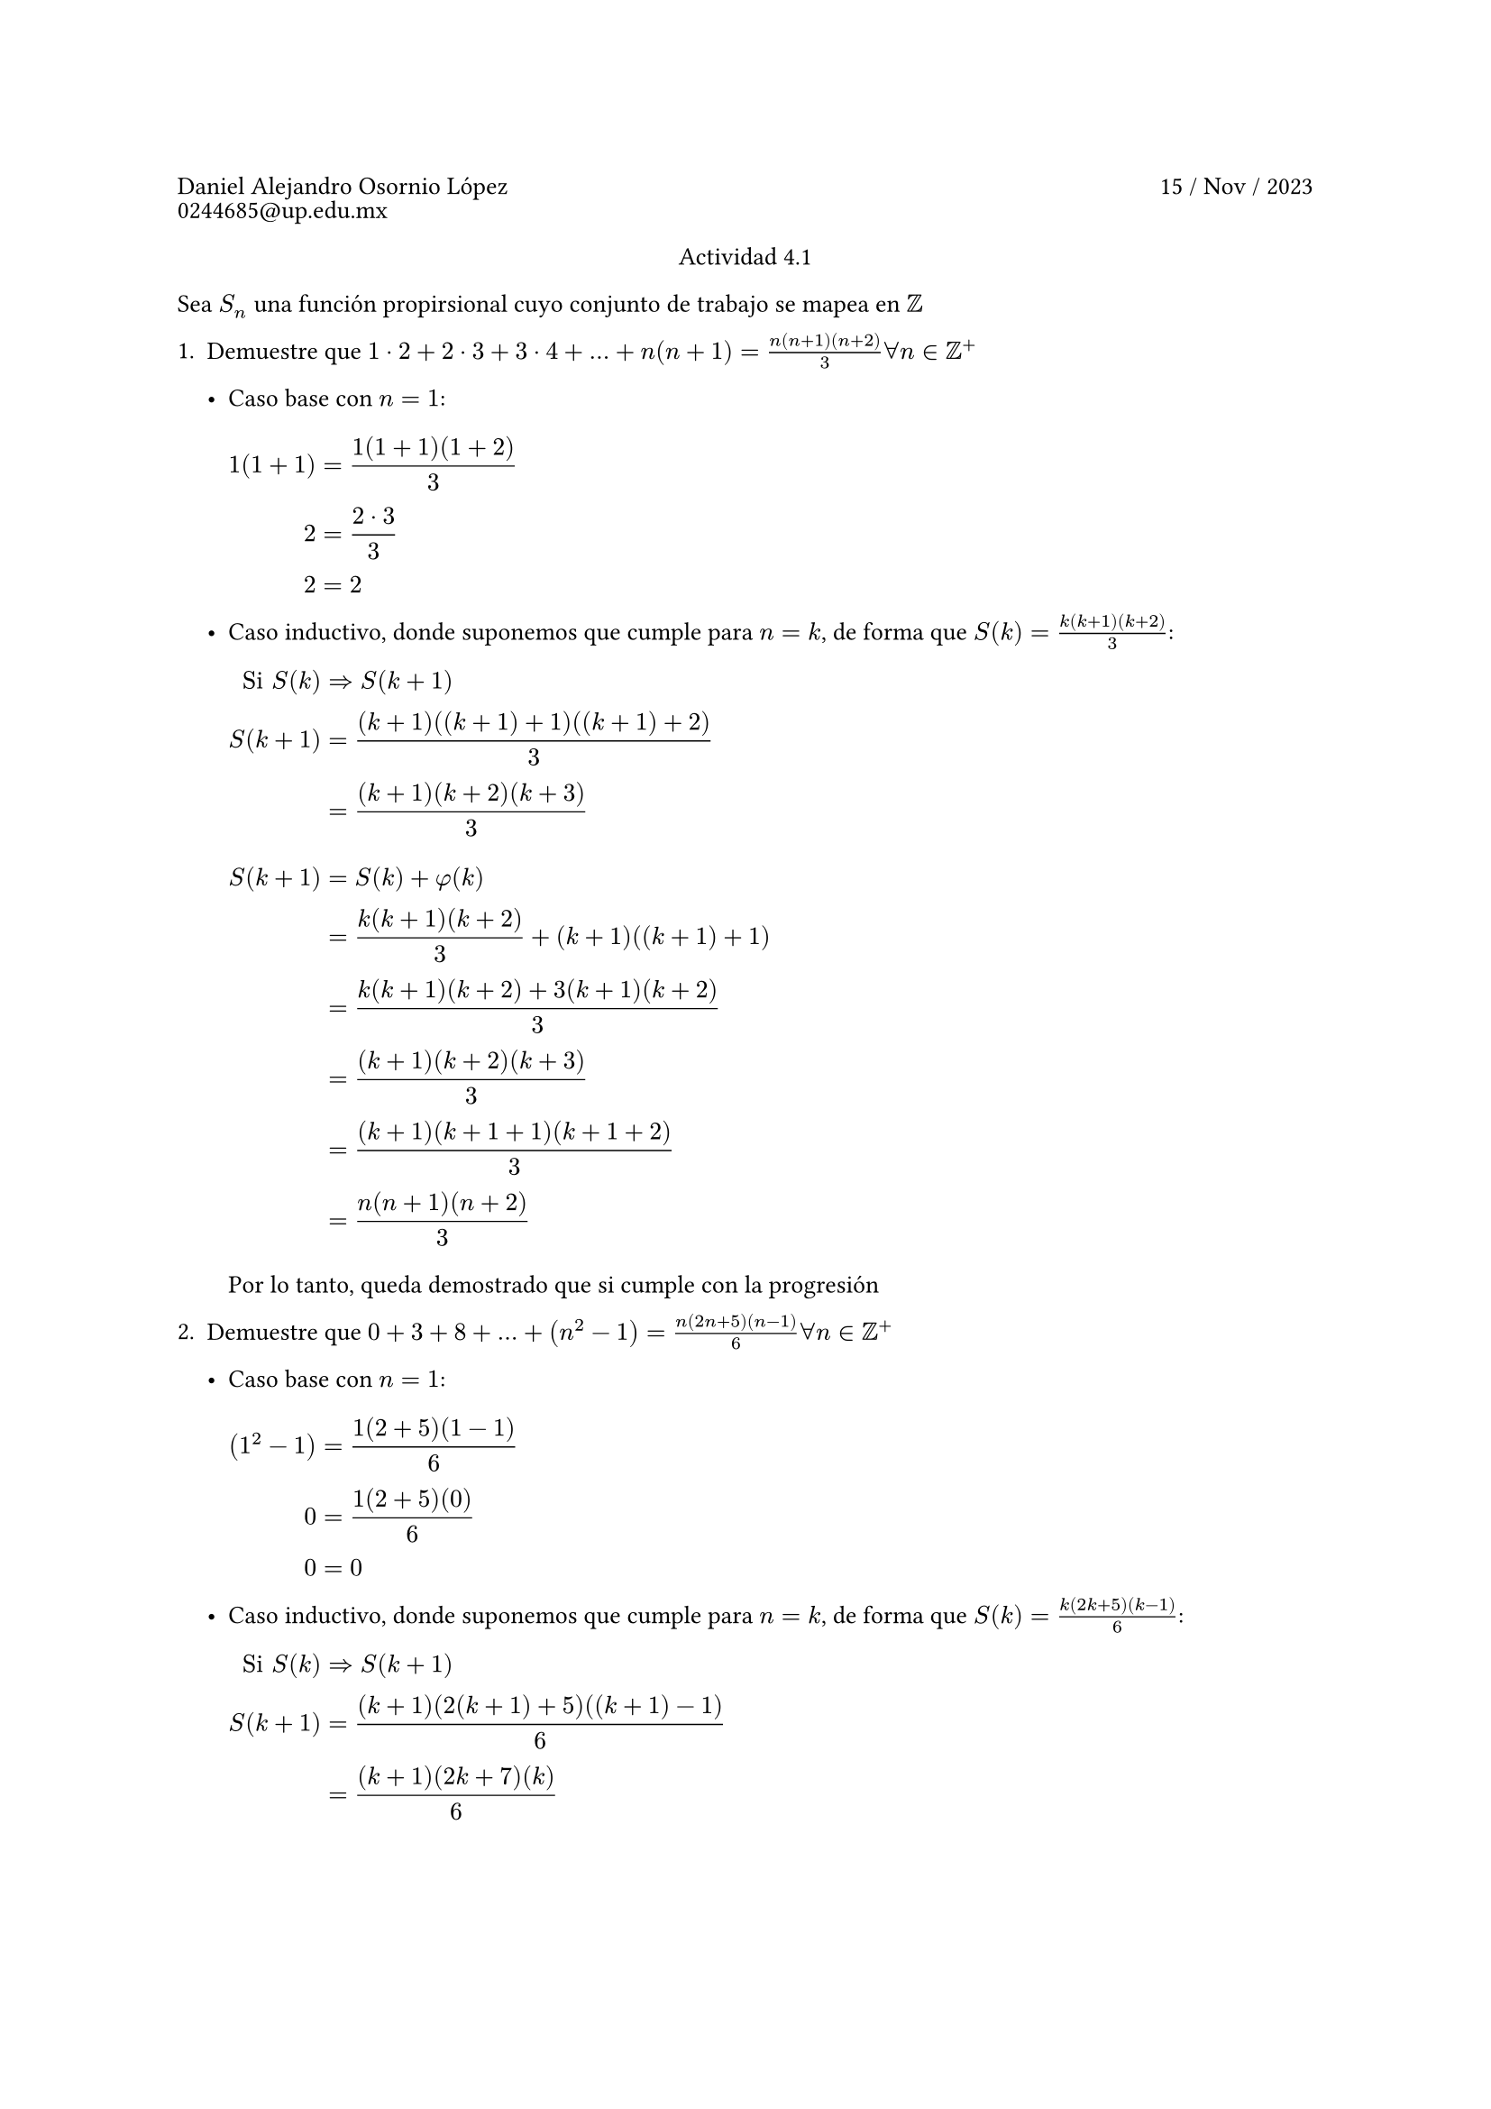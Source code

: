 #set heading(numbering: "1.")

#set text(lang: "en", size: 10pt)

#let reading(body) = strike(stroke: 1.1em + rgb("ff303030"),body)


#show raw: set text(font: "JetBrainsMono NFM")

#grid(
    columns: (1fr, 1fr),
    gutter: 3pt,
    [Daniel Alejandro Osornio López], align(right)[15 / Nov / 2023],
    [0244685\@up.edu.mx]
)

#align(center)[Actividad 4.1]


Sea $S_n$ una función propirsional cuyo conjunto de trabajo se mapea en $ZZ$



+ Demuestre que $1 dot.c 2 + 2 dot.c 3 + 3 dot.c 4 + ... + n(n+1) = (n(n+1)(n+2))/(3) forall n in ZZ^+$

	- Caso base con $n = 1$:
	
		#block(
		$
		1 (1 + 1) &= (1(1 + 1)(1 + 2))/3\
		2 &= (2 dot.c 3)/3\
		2 &= 2
		$
		)
		
	- Caso inductivo, donde suponemos que cumple para $n = k$, de forma que $S(k) = (k(k+1)(k+2))/(3)$:
	
		#block(
		$
		"Si " S(k) &=> S(k + 1)\
		S(k + 1) &= ((k+1)((k+1)+1)((k+1)+2))/(3)\
		&= ((k+1)(k+2)(k+3))/(3)
		$
		)
		
		#block(
		$
		S(k + 1) &= S(k) + phi(k)\
		&= (k(k+1)(k+2))/(3) + (k+1)((k+1)+1)\
		&= (k(k+1)(k+2) + 3(k+1)(k+2))/(3)\
		&= ((k+1)(k+2)(k+3))/(3)\
		&= ((k+1)(k+1+1)(k+1+2))/(3)\
		&= (n(n+1)(n+2))/(3)
		$
		)
		
		Por lo tanto, queda demostrado que si cumple con la progresión
		
+ Demuestre que $0 + 3 + 8 + ... + (n^2-1) = (n(2n+5)(n-1))/(6) forall n in ZZ^+$

	- Caso base con $n = 1$:
	
		#block(
		$
		(1^2 - 1) &= (1(2 + 5)(1 - 1))/6\
		0 &= (1(2 + 5)(0))/6\
		0 &= 0
		$
		)
		
	- Caso inductivo, donde suponemos que cumple para $n = k$, de forma que $S(k) = (k(2k+5)(k-1))/(6)$:
	
		#block(
		$
		"Si " S(k) &=> S(k + 1)\
		S(k + 1) &= ((k+1)(2(k+1)+5)((k+1)-1))/(6)\
		&= ((k+1)(2k+7)(k))/(6)\
		$
		)
	
		#block(
		$
		S(k + 1) &= S(k) + phi(k)\
		&= (k(2k+5)(k-1))/(6) + ((k+1)^2-1)\
		&= (k(2k+5)(k-1) + 6((k+1)^2-1))/(6)\
		&= (k(2k+5)(k-1) + 6(k^2+2k))/(6)\
		&= ((2k+5)(k^2-k) + 6(k^2+2k))/(6)\
		&= (2k^3 + 3k^2 - 5k + 6k^2+12k)/(6)\
		&= (2k^3 + 9k^2 + 7k)/(6)\
		&= ((k+1)(2k+7)(k))/(6)\
		&= ((k+1)(2(k+1-1)+7)(k+1-1))/(6)\
		&= (n(2(n-1)+7)(n-1))/(6)\
		&= (n(2n-2+7)(n-1))/(6)\
		&= (n(2n-5)(n-1))/(6)
		$
		)
		
		Por lo tanto, queda demostrado que si cumple con la progresión
